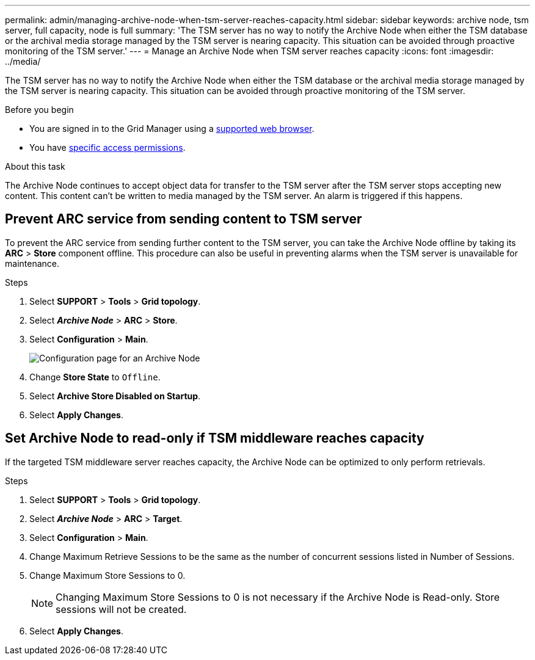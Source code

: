 ---
permalink: admin/managing-archive-node-when-tsm-server-reaches-capacity.html
sidebar: sidebar
keywords: archive node, tsm server, full capacity, node is full
summary: 'The TSM server has no way to notify the Archive Node when either the TSM database or the archival media storage managed by the TSM server is nearing capacity. This situation can be avoided through proactive monitoring of the TSM server.'
---
= Manage an Archive Node when TSM server reaches capacity
:icons: font
:imagesdir: ../media/

[.lead]
The TSM server has no way to notify the Archive Node when either the TSM database or the archival media storage managed by the TSM server is nearing capacity. This situation can be avoided through proactive monitoring of the TSM server.


.Before you begin

* You are signed in to the Grid Manager using a link:../admin/web-browser-requirements.html[supported web browser].
* You have link:admin-group-permissions.html[specific access permissions].

.About this task

The Archive Node continues to accept object data for transfer to the TSM server after the TSM server stops accepting new content. This content can't be written to media managed by the TSM server. An alarm is triggered if this happens. 

== Prevent ARC service from sending content to TSM server

To prevent the ARC service from sending further content to the TSM server, you can take the Archive Node offline by taking its *ARC* > *Store* component offline. This procedure can also be useful in preventing alarms when the TSM server is unavailable for maintenance.

.Steps

. Select *SUPPORT* > *Tools* > *Grid topology*.
. Select *_Archive Node_* > *ARC* > *Store*.
. Select *Configuration* > *Main*.
+
image::../media/tsm_offline.gif[Configuration page for an Archive Node]

. Change *Store State* to `Offline`.
. Select *Archive Store Disabled on Startup*.
. Select *Apply Changes*.

== Set Archive Node to read-only if TSM middleware reaches capacity

If the targeted TSM middleware server reaches capacity, the Archive Node can be optimized to only perform retrievals.

.Steps

. Select *SUPPORT* > *Tools* > *Grid topology*.
. Select *_Archive Node_* > *ARC* > *Target*.
. Select *Configuration* > *Main*.
. Change Maximum Retrieve Sessions to be the same as the number of concurrent sessions listed in Number of Sessions.
. Change Maximum Store Sessions to 0.
+
NOTE: Changing Maximum Store Sessions to 0 is not necessary if the Archive Node is Read-only. Store sessions will not be created.

. Select *Apply Changes*.
